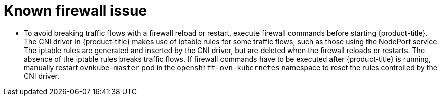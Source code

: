 // Module included in the following assemblies:
//
// * microshift_networking/microshift-networking.adoc

:_content-type: CONCEPT
[id="microshift-firewall-known-issue_{context}"]
= Known firewall issue

* To avoid breaking traffic flows with a firewall reload or restart, execute firewall commands before starting {product-title}. The CNI driver in {product-title} makes use of iptable rules for some traffic flows, such as those using the NodePort service. The iptable rules are generated and inserted by the CNI driver, but are deleted when the firewall reloads or restarts. The absence of the iptable rules breaks traffic flows. If firewall commands have to be executed after {product-title} is running, manually restart `ovnkube-master` pod in the `openshift-ovn-kubernetes` namespace to reset the rules controlled by the CNI driver.

//Revise and use the unused ki-cni-iptables-deleted procedure in release notes? Need to verify status for 4.14